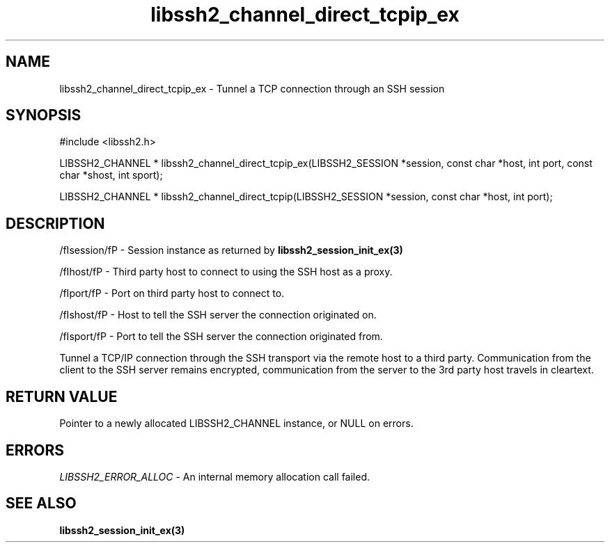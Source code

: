 .\" $Id: libssh2_channel_direct_tcpip_ex.3,v 1.2 2009/03/17 10:34:27 bagder Exp $
.\"
.TH libssh2_channel_direct_tcpip_ex 3 "1 Jun 2007" "libssh2 0.15" "libssh2 manual"
.SH NAME
libssh2_channel_direct_tcpip_ex - Tunnel a TCP connection through an SSH session
.SH SYNOPSIS
#include <libssh2.h>

LIBSSH2_CHANNEL * 
libssh2_channel_direct_tcpip_ex(LIBSSH2_SESSION *session, const char *host, int port, const char *shost, int sport);

LIBSSH2_CHANNEL * 
libssh2_channel_direct_tcpip(LIBSSH2_SESSION *session, const char *host, int port);

.SH DESCRIPTION
/fIsession/fP - Session instance as returned by 
.BR libssh2_session_init_ex(3)

/fIhost/fP - Third party host to connect to using the SSH host as a proxy.

/fIport/fP - Port on third party host to connect to.

/fIshost/fP - Host to tell the SSH server the connection originated on.

/fIsport/fP - Port to tell the SSH server the connection originated from.

Tunnel a TCP/IP connection through the SSH transport via the remote host to 
a third party. Communication from the client to the SSH server remains 
encrypted, communication from the server to the 3rd party host travels 
in cleartext.

.SH RETURN VALUE
Pointer to a newly allocated LIBSSH2_CHANNEL instance, or NULL on errors.
.SH ERRORS
\fILIBSSH2_ERROR_ALLOC\fP -  An internal memory allocation call failed.
.SH SEE ALSO
.BR libssh2_session_init_ex(3)
